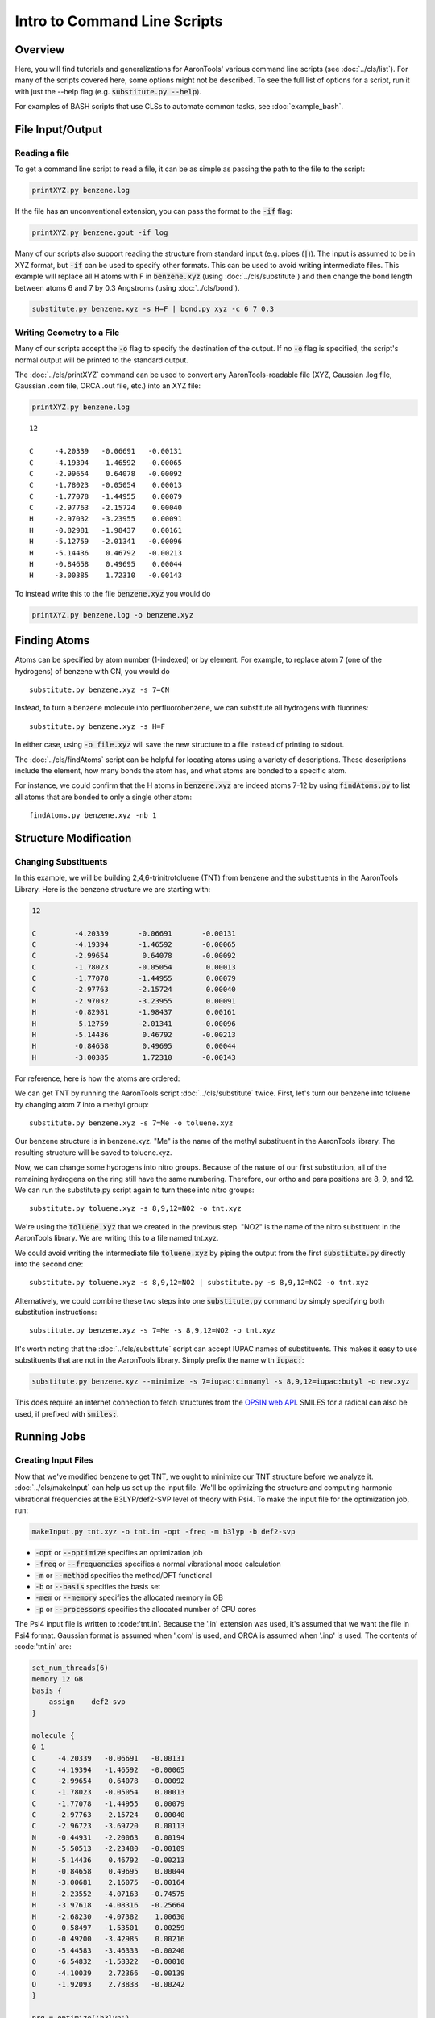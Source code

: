 Intro to Command Line Scripts
=============================

Overview
--------
Here, you will find tutorials and generalizations for AaronTools' various command line scripts
(see :doc:`../cls/list`).
For many of the scripts covered here, some options might not be described.
To see the full list of options for a script, run it with just the --help flag (e.g. :code:`substitute.py --help`).

For examples of BASH scripts that use CLSs to automate common tasks, see :doc:`example_bash`.


File Input/Output
-----------------

Reading a file
^^^^^^^^^^^^^^

To get a command line script to read a file, it can be as simple as passing the path to the file to the script: 

.. code-block:: bash

    printXYZ.py benzene.log
    
If the file has an unconventional extension, you can pass the format to the :code:`-if` flag: 

.. code-block:: bash

    printXYZ.py benzene.gout -if log

Many of our scripts also support reading the structure from standard input (e.g. pipes (:code:`|`)).
The input is assumed to be in XYZ format, but :code:`-if` can be used to specify other formats.
This can be used to avoid writing intermediate files. 
This example will replace all H atoms with F in :code:`benzene.xyz` (using :doc:`../cls/substitute`) 
and then change the bond length between atoms 6 and 7 by 0.3 Angstroms (using :doc:`../cls/bond`).

.. code-block:: 

    substitute.py benzene.xyz -s H=F | bond.py xyz -c 6 7 0.3

Writing Geometry to a File
^^^^^^^^^^^^^^^^^^^^^^^^^^

Many of our scripts accept the :code:`-o` flag to specify the destination of the output.
If no :code:`-o` flag is specified, the script's normal output will be printed to the standard output. 


The :doc:`../cls/printXYZ` command can be used to convert any AaronTools-readable file (XYZ, Gaussian 
.log file, Gaussian .com file, ORCA .out file, etc.) into an XYZ file:

.. code-block:: bash

    printXYZ.py benzene.log

:: 

    12
    
    C     -4.20339   -0.06691   -0.00131
    C     -4.19394   -1.46592   -0.00065
    C     -2.99654    0.64078   -0.00092
    C     -1.78023   -0.05054    0.00013
    C     -1.77078   -1.44955    0.00079
    C     -2.97763   -2.15724    0.00040
    H     -2.97032   -3.23955    0.00091
    H     -0.82981   -1.98437    0.00161
    H     -5.12759   -2.01341   -0.00096
    H     -5.14436    0.46792   -0.00213
    H     -0.84658    0.49695    0.00044
    H     -3.00385    1.72310   -0.00143

To instead write this to the file :code:`benzene.xyz` you would do

.. code-block:: bash

    printXYZ.py benzene.log -o benzene.xyz


Finding Atoms
-------------

Atoms can be specified by atom number (1-indexed) or by element.
For example, to replace atom 7 (one of the hydrogens) of benzene with CN, you would do

::
    
    substitute.py benzene.xyz -s 7=CN


Instead, to turn a benzene molecule into perfluorobenzene, we can substitute all hydrogens with fluorines: 

::
    
    substitute.py benzene.xyz -s H=F
    
In either case, using :code:`-o file.xyz` will save the new structure to a file instead of printing to stdout.

The :doc:`../cls/findAtoms` script can be helpful for locating atoms using a variety of descriptions.
These descriptions include the element, how many bonds the atom has, and what atoms are bonded to a specific atom.

For instance, we could confirm that the H atoms in :code:`benzene.xyz` are indeed atoms 7-12 by using :code:`findAtoms.py`
to list all atoms that are bonded to only a single other atom:

::
  
    findAtoms.py benzene.xyz -nb 1


Structure Modification
----------------------

Changing Substituents
^^^^^^^^^^^^^^^^^^^^^

In this example, we will be building 2,4,6-trinitrotoluene (TNT) from benzene and the substituents in the AaronTools Library.
Here is the benzene structure we are starting with:

.. code-block:: 

    12
    
    C         -4.20339       -0.06691       -0.00131
    C         -4.19394       -1.46592       -0.00065
    C         -2.99654        0.64078       -0.00092
    C         -1.78023       -0.05054        0.00013
    C         -1.77078       -1.44955        0.00079
    C         -2.97763       -2.15724        0.00040
    H         -2.97032       -3.23955        0.00091
    H         -0.82981       -1.98437        0.00161
    H         -5.12759       -2.01341       -0.00096
    H         -5.14436        0.46792       -0.00213
    H         -0.84658        0.49695        0.00044
    H         -3.00385        1.72310       -0.00143

For reference, here is how the atoms are ordered: 

.. image:: ../images/benzene_numbers.png

We can get TNT by running the AaronTools script :doc:`../cls/substitute` twice.
First, let's turn our benzene into toluene by changing atom 7 into a methyl group: 

::

    substitute.py benzene.xyz -s 7=Me -o toluene.xyz

Our benzene structure is in benzene.xyz.
"Me" is the name of the methyl substituent in the AaronTools library.
The resulting structure will be saved to toluene.xyz. 

Now, we can change some hydrogens into nitro groups.
Because of the nature of our first substitution, all of the remaining hydrogens on the ring still have the same numbering. Therefore, our ortho and para positions are 8, 9, and 12.
We can run the substitute.py script again to turn these into nitro groups: 

::
    
    substitute.py toluene.xyz -s 8,9,12=NO2 -o tnt.xyz

We're using the :code:`toluene.xyz` that we created in the previous step.
"NO2" is the name of the nitro substituent in the AaronTools library.
We are writing this to a file named tnt.xyz.

We could avoid writing the intermediate file :code:`toluene.xyz` by piping the output from the
first :code:`substitute.py` directly into the second one:

::
    
    substitute.py toluene.xyz -s 8,9,12=NO2 | substitute.py -s 8,9,12=NO2 -o tnt.xyz

Alternatively, we could combine these two steps into one :code:`substitute.py` command
by simply specifying both substitution instructions: 

::
    
    substitute.py benzene.xyz -s 7=Me -s 8,9,12=NO2 -o tnt.xyz

It's worth noting that the :doc:`../cls/substitute` script can accept IUPAC
names of substituents.
This makes it easy to use substituents that are not in the AaronTools library.
Simply prefix the name with :code:`iupac:`:

.. code-block:: text

    substitute.py benzene.xyz --minimize -s 7=iupac:cinnamyl -s 8,9,12=iupac:butyl -o new.xyz

This does require an internet connection to fetch structures from the
`OPSIN web API <https://opsin.ch.cam.ac.uk/>`_.
SMILES for a radical can also be used, if prefixed with :code:`smiles:`.


Running Jobs
------------

Creating Input Files
^^^^^^^^^^^^^^^^^^^^

Now that we've modified benzene to get TNT, we ought to minimize our TNT structure before we analyze it.
:doc:`../cls/makeInput` can help us set up the input file.
We'll be optimizing the structure and computing harmonic vibrational frequencies at the B3LYP/def2-SVP
level of theory with Psi4.
To make the input file for the optimization job, run: 

.. code-block:: text
    
    makeInput.py tnt.xyz -o tnt.in -opt -freq -m b3lyp -b def2-svp


* :code:`-opt` or :code:`--optimize` specifies an optimization job
* :code:`-freq` or :code:`--frequencies` specifies a normal vibrational mode calculation
* :code:`-m` or :code:`--method` specifies the method/DFT functional
* :code:`-b` or :code:`--basis` specifies the basis set
* :code:`-mem` or :code:`--memory` specifies the allocated memory in GB
* :code:`-p` or :code:`--processors` specifies the allocated number of CPU cores

The Psi4 input file is written to :code:'tnt.in'.
Because the '.in' extension was used, it's assumed that we want the file in Psi4 format.
Gaussian format is assumed when '.com' is used, and ORCA is assumed when '.inp' is used.
The contents of :code:'tnt.in' are:

.. code-block:: python

    set_num_threads(6)
    memory 12 GB
    basis {
        assign    def2-svp
    }
    
    molecule {
    0 1
    C     -4.20339   -0.06691   -0.00131
    C     -4.19394   -1.46592   -0.00065
    C     -2.99654    0.64078   -0.00092
    C     -1.78023   -0.05054    0.00013
    C     -1.77078   -1.44955    0.00079
    C     -2.97763   -2.15724    0.00040
    C     -2.96723   -3.69720    0.00113
    N     -0.44931   -2.20063    0.00194
    N     -5.50513   -2.23480   -0.00109
    H     -5.14436    0.46792   -0.00213
    H     -0.84658    0.49695    0.00044
    N     -3.00681    2.16075   -0.00164
    H     -2.23552   -4.07163   -0.74575
    H     -3.97618   -4.08316   -0.25664
    H     -2.68230   -4.07382    1.00630
    O      0.58497   -1.53501    0.00259
    O     -0.49200   -3.42985    0.00216
    O     -5.44583   -3.46333   -0.00240
    O     -6.54832   -1.58322   -0.00010
    O     -4.10039    2.72366   -0.00139
    O     -1.92093    2.73838   -0.00242
    }
    
    nrg = optimize('b3lyp')
    nrg = frequencies('b3lyp')

Note that :code:`makeInput.py` can (try to) read the level of theory and selected other options from output files and then use this to construct a new input file using the last geometry but same level of theory as the previous calculation.
For instance, the following will read the final geometry from :code:`tnt.out` and then build a new input file using the same method and basis.

.. code-block:: text
    
    makeInput.py -u tnt.out -o tnt.in

N.B. :code:`makeInput.py -u` does not currently read things like solvent model, so make sure you carefully check any input files generated to make sure that all options are correctly copied over!

Submitting to the Queue 
^^^^^^^^^^^^^^^^^^^^^^^

If we're logged on to a computing cluster, we can submit this optimization job to the queue with jobSubmit.py.
We'll need to have a template job file that's compatible with the queuing software (e.g. SGE, PBS, Slurm).
All clusters are different, and may have different ways to load a module (e.g. :code:`module load gaussian` vs. :code:`module load g16`).
For more information, see :doc:`../other_docs/job_templates`.

Below is a template file for a Psi4 computation running on a PBS cluster: 

.. code-block:: bash
    
    #PBS -S /bin/bash
    #PBS -N {{ name }}
    #PBS -q wheeler_q
    #PBS -l epilogue=/usr/local/lab/sewlab/cleanup
    #PBS -l nodes=1:ppn={{ processors }}
    #PBS -l walltime={{ walltime }}:00:00
    #PBS -l mem={{ memory }}gb
    
    module purge
    
    # load the psi4 module, adding psi4 to our path
    module load PSI4
    # create a scratch area for this job
    SCRATCH=/scratch/$USER/$PBS_JOBID
    mkdir -p $SCRATCH
    cd $SCRATCH
    # move our input file to the scratch area and run the job
    cp $PBS_O_WORKDIR/{{ name }}.in .
    psi4 {{ name }}.in $PBS_O_WORKDIR/{{ name }}.dat
    cd $PBS_O_WORKDIR
    rm -rf $SCRATCH
    exit


the values surrounded by double curly brackets will be replaced by :doc:`../cls/jobSubmit`:

* :code:`{{ name }}` - job name, will be determined by the name of the input file
* :code:`{{ walltime }}` - allowed wall time in hours
* :code:`{{ processors }}` - allocated cpu cores
* :code:`{{ memory }}` - allocated memory in gigabytes

If this file is placed in the Aaron_libs directory (defaults to "Aaron_libs" in your home area, but can be overwritten by setting the AARONLIB environment variable), in a file named Psi4_template.txt, it will automatically be used by jobSubmit.py. Similarly, Gaussian and ORCA default job templates can be put at Aaron_libs/Gaussian_template.txt and Aaron_libs/ORCA_template.txt, respectively.

A different default template, along with default processors, memory, and wall time may be specified in your configuration file.

To submit this job to the queue, we can run: 

.. code-block:: text

    jobSubmit.py tnt.in -p 6 -m 12
    
where :code:`-p` and :code:`-m` are the allocated CPU cores and memory, respectively.
This will create and submit a job file named 'tnt.job':

.. code-block:: bash

    #PBS -S /bin/bash
    #PBS -N tnt
    #PBS -q wheeler_q
    #PBS -l epilogue=/usr/local/lab/sewlab/cleanup
    #PBS -l nodes=1:ppn=6
    #PBS -l walltime=12:00:00
    #PBS -l mem=12gb
    
    module purge
    
    # load the psi4 module, adding psi4 to our path
    module load PSI4
    # create a scratch area for this job
    SCRATCH=/scratch/$USER/$PBS_JOBID
    mkdir -p $SCRATCH
    cd $SCRATCH
    # move our input file to the scratch area and run the job
    cp $PBS_O_WORKDIR/tnt.in .
    psi4 tnt.in $PBS_O_WORKDIR/tnt.dat
    cd $PBS_O_WORKDIR
    rm -rf $SCRATCH
    exit

Our job should be queued::

    qstat -u $USER
    
    dispatch.ecompute:
                                                                                    Req'd       Req'd       Elap
    Job ID                  Username    Queue    Jobname          SessID  NDS   TSK   Memory      Time    S   Time
    ----------------------- ----------- -------- ---------------- ------ ----- ------ --------- --------- - ---------
    3409256.sapelo2         XXXXXXXX    wheeler_ tnt              196715     1      6      12gb  12:00:00 Q       --


Analyzing Output
----------------

Now that we are running jobs with AaronTools, we will look at processing the output. 

Grabbing Thermochemical Corrections
^^^^^^^^^^^^^^^^^^^^^^^^^^^^^^^^^^^

AaronTools can calculate several thermochemical corrections from the output of a frequency job: zero-point energy (or H 0K), rigid-rotor/harmonic oscillator (RRHO) enthalpy, RRHO free energy, quasi-RRHO free energy, and quasi-harmonic free energy.
AaronTools will recalculate each of these, even if they are printed in the output file, to maintain consistency with the constants that AaronTools uses.
The :doc:`../cls/grabThermo` command line script can be used to print thermochemistry:

::

    grabThermo.py tnt.dat

Plotting Simulated IR Spectra
^^^^^^^^^^^^^^^^^^^^^^^^^^^^^

At the time of writing, Psi4 does not compute IR intensities for DFT methods. 
However, if we had used Gaussian, ORCA, or Q-Chem to perform this computation, we could generate an IR spectra from the output using the :doc:`../cls/plotIR` script::

    plotIR.py tnt.log

